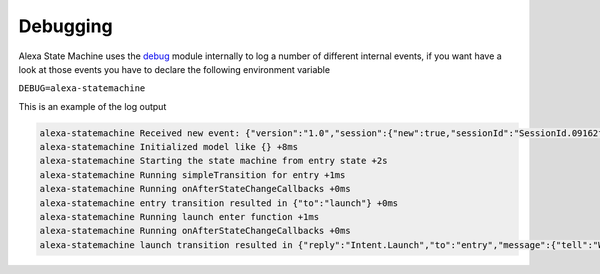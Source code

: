 .. _debugging:

Debugging
===========

Alexa State Machine uses the `debug <http://npmjs.com/package/debug>`_ module internally to log a number of different internal events, if you want have a look at those events you have to declare the following environment variable 

``DEBUG=alexa-statemachine``

This is an example of the log output

.. code-block:: bash

  alexa-statemachine Received new event: {"version":"1.0","session":{"new":true,"sessionId":"SessionId.09162f2a-cf8f-414f-92e6-1e3616ecaa05","application":{"applicationId":"amzn1.ask.skill.1fe77997-14db-409b-926c-0d8c161e5376"},"attributes":{},"user":{"userId":"amzn1.ask.account.","accessToken":""}},"request":{"type":"LaunchRequest","requestId":"EdwRequestId.0f7b488d-c198-4374-9fb5-6c2034a5c883","timestamp":"2017-01-25T23:01:15Z","locale":"en-US"}} +0ms
  alexa-statemachine Initialized model like {} +8ms
  alexa-statemachine Starting the state machine from entry state +2s
  alexa-statemachine Running simpleTransition for entry +1ms
  alexa-statemachine Running onAfterStateChangeCallbacks +0ms
  alexa-statemachine entry transition resulted in {"to":"launch"} +0ms
  alexa-statemachine Running launch enter function +1ms
  alexa-statemachine Running onAfterStateChangeCallbacks +0ms
  alexa-statemachine launch transition resulted in {"reply":"Intent.Launch","to":"entry","message":{"tell":"Welcome mail@example.com!"},"session":{"data":{},"reply":null}} +7ms
